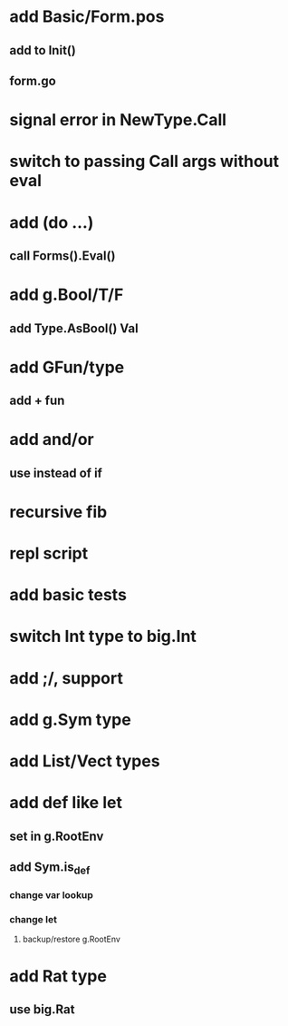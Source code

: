 * add Basic/Form.pos
** add to Init()
** form.go
* signal error in NewType.Call
* switch to passing Call args without eval
* add (do ...)
** call Forms().Eval()
* add g.Bool/T/F
** add Type.AsBool() Val
* add GFun/type
** add + fun
* add and/or
** use instead of if
* recursive fib
* repl script
* add basic tests
* switch Int type to big.Int
* add ;/, support
* add g.Sym type
* add List/Vect types
* add def like let
** set in g.RootEnv
** add Sym.is_def
*** change var lookup
*** change let
**** backup/restore g.RootEnv 
* add Rat type
** use big.Rat
